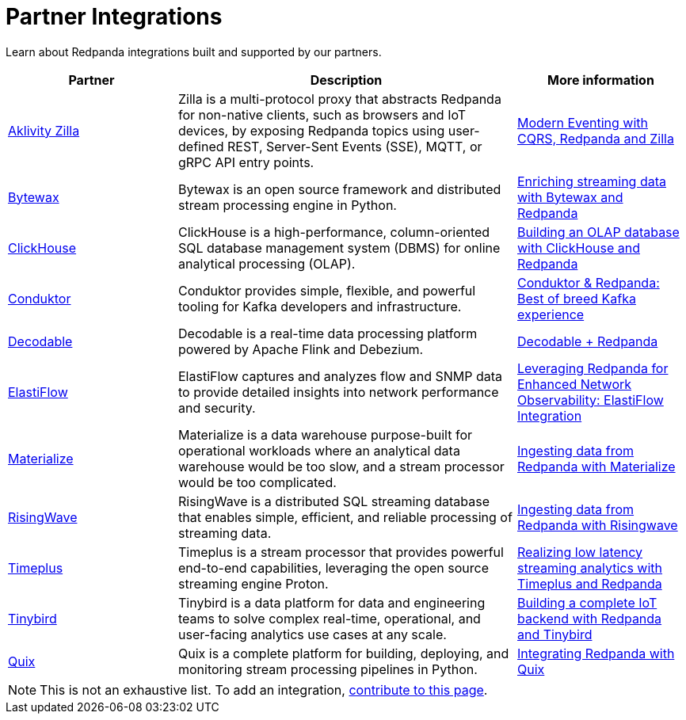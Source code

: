 = Partner Integrations
:description: Learn about Redpanda integrations built and supported by our partners.

Learn about Redpanda integrations built and supported by our partners.

[.no-clip]
[cols="1a,2a,1a"]
|===
|*Partner* |*Description* |*More information*

| https://www.aklivity.io/[Aklivity Zilla^] |Zilla is a multi-protocol proxy that abstracts Redpanda for non-native clients, such as browsers and IoT devices, by exposing Redpanda topics using user-defined REST, Server-Sent Events (SSE), MQTT, or gRPC API entry points.  | https://www.aklivity.io/post/modern-eventing-with-cqrs-redpanda-and-zilla[Modern Eventing with CQRS, Redpanda and Zilla^]
| https://bytewax.io/[Bytewax^] |Bytewax is an open source framework and distributed stream processing engine in Python.  | https://bytewax.io/guides/enriching-streaming-data[Enriching streaming data with Bytewax and Redpanda^]
| https://clickhouse.com/[ClickHouse^] |ClickHouse is a high-performance, column-oriented SQL database management system (DBMS) for online analytical processing (OLAP). | https://redpanda.com/blog/real-time-olap-database-clickhouse-redpanda[Building an OLAP database with ClickHouse and Redpanda^]
| https://www.conduktor.io/[Conduktor^] |Conduktor provides simple, flexible, and powerful tooling for Kafka developers and infrastructure.  | https://www.conduktor.io/blog/conduktor-redpanda-best-breed-kafka-experience/[Conduktor & Redpanda: Best of breed Kafka experience^]
| https://www.decodable.co/[Decodable^] |Decodable is a real-time data processing platform powered by Apache Flink and Debezium. | https://www.decodable.co/connectors/redpanda[Decodable + Redpanda^]
| https://elastiflow.com/[ElastiFlow^] |ElastiFlow captures and analyzes flow and SNMP data to provide detailed insights into network performance and security. | https://elastiflow.com/blog/posts/leveraging-redpanda-for-enhanced-network-observability-elastiflow[Leveraging Redpanda for Enhanced Network Observability: ElastiFlow Integration^]
| https://materialize.com/[Materialize^] |Materialize is a data warehouse purpose-built for operational workloads where an analytical data warehouse would be too slow, and a stream processor would be too complicated. | https://materialize.com/docs/ingest-data/redpanda/[Ingesting data from Redpanda with Materialize^] 
| https://risingwave.com/[RisingWave^] |RisingWave is a distributed SQL streaming database that enables simple, efficient, and reliable processing of streaming data. | https://docs.risingwave.com/docs/current/ingest-from-redpanda/[Ingesting data from Redpanda with Risingwave^]
| https://www.timeplus.com/[Timeplus^] |Timeplus is a stream processor that provides powerful end-to-end capabilities, leveraging the open source streaming engine Proton. | https://redpanda.com/blog/low-latency-streaming-analytics-timeplus-redpanda[Realizing low latency streaming analytics with Timeplus and Redpanda^]  
| https://www.tinybird.co/[Tinybird^] |Tinybird is a data platform for data and engineering teams to solve complex real-time, operational, and user-facing analytics use cases at any scale. | https://www.tinybird.co/live-coding-sessions/end-to-end-iot-with-redpanda[Building a complete IoT backend with Redpanda and Tinybird^]
| https://quix.io/[Quix^] |Quix is a complete platform for building, deploying, and monitoring stream processing pipelines in Python. | https://quix.io/docs/integrations/brokers/redpanda.html[Integrating Redpanda with Quix^]


|===

NOTE: This is not an exhaustive list. To add an integration, https://github.com/redpanda-data/docs/edit/main/modules/reference/pages/partner-integration.adoc[contribute to this page^].
